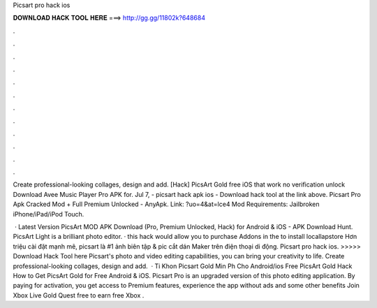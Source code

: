 Picsart pro hack ios



𝐃𝐎𝐖𝐍𝐋𝐎𝐀𝐃 𝐇𝐀𝐂𝐊 𝐓𝐎𝐎𝐋 𝐇𝐄𝐑𝐄 ===> http://gg.gg/11802k?648684



.



.



.



.



.



.



.



.



.



.



.



.

Create professional-looking collages, design and add. [Hack] PicsArt Gold free iOS that work no verification unlock Download Avee Music Player Pro APK for. Jul 7, - picsart hack apk ios - Download hack tool at the link above. Picsart Pro Apk Cracked Mod + Full Premium Unlocked - AnyApk. Link: ?uo=4&at=lce4 Mod Requirements: Jailbroken iPhone/iPad/iPod Touch.

 · Latest Version PicsArt MOD APK Download (Pro, Premium Unlocked, Hack) for Android & iOS - APK Download Hunt. PicsArt Light is a brilliant photo editor. · this hack would allow you to purchase Addons in the  to install locallapstore  Hơn triệu cài đặt mạnh mẽ, picsart là #1 ảnh biên tập & pic cắt dán Maker trên điện thoại di động. Picsart pro hack ios. >>>>> Download Hack Tool here Picsart's photo and video editing capabilities, you can bring your creativity to life. Create professional-looking collages, design and add.  · Ti Khon Picsart Gold Min Ph Cho Android/ios Free PicsArt Gold Hack How to Get PicsArt Gold for Free Android & iOS. Picsart Pro is an upgraded version of this photo editing application. By paying for activation, you get access to Premium features, experience the app without ads and some other benefits Join Xbox Live Gold Quest free to earn free Xbox .
